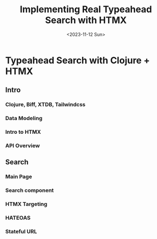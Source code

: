 #+title: Implementing Real Typeahead Search with HTMX
#+description: A deep dive on typehead search implemntation with a Clojure, Biff, XTDB, HTMX, TailwindCSS stack
#+date:<2023-11-12 Sun>
#+options: H:6
#+tags: clojure, htmx

* Typeahead Search with Clojure + HTMX
:LOGBOOK:
CLOCK: [2023-11-12 Sun 13:17]--[2023-11-12 Sun 13:21] =>  0:04
:END:

** Intro

*** Clojure, Biff, XTDB, Tailwindcss
*** Data Modeling
*** Intro to HTMX
*** API Overview

** Search
*** Main Page
*** Search component
*** HTMX Targeting
*** HATEOAS
*** Stateful URL
